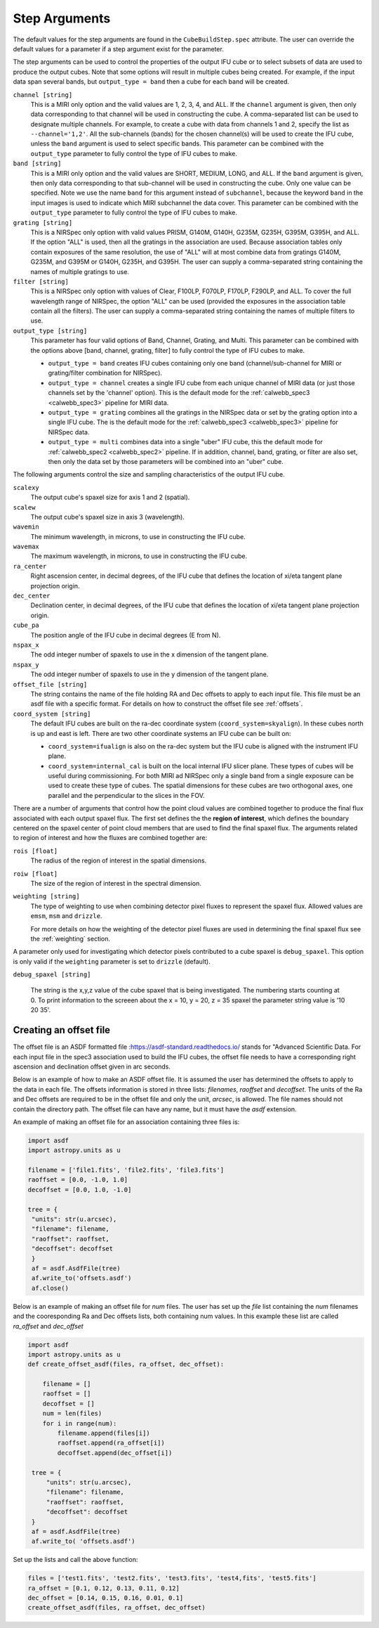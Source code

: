 .. _arguments:

Step Arguments
==============
The default values for the step arguments are found in the ``CubeBuildStep.spec`` attribute.
The user can override the default values for a parameter if a step argument exist for the parameter. 

The  step arguments can be used to control the properties of the output IFU cube or to select  subsets of data are used to produce the output cubes. Note that some options will result in multiple cubes being
created. For example, if the input data span several bands, but ``output_type = band``  then a cube for
each band will be created.

``channel [string]``
  This is a MIRI only option and the valid values are 1, 2, 3, 4, and ALL.
  If the ``channel`` argument is given, then only data corresponding to that channel  will be used in
  constructing the cube.  A comma-separated list can be used to designate multiple channels.
  For example, to create a cube with data from channels 1 and 2, specify the
  list as ``--channel='1,2'``.  All the sub-channels (bands) for the chosen channel(s) will
  be used to create the IFU cube, unless the ``band`` argument is used to select specific bands.  This parameter can be combined
  with the ``output_type``  parameter  to fully control the type of IFU cubes to make.

``band [string]``
  This is a MIRI only option and the valid values are SHORT, MEDIUM, LONG, and ALL.
  If the ``band`` argument is given, then only data corresponding
  to that sub-channel will be used in constructing the cube. Only one value can be specified. 
  Note we use the name ``band`` for this argument instead of
  ``subchannel``, because the keyword ``band`` in the input images is used to indicate which MIRI subchannel the
  data cover.   This parameter can be combined
  with the ``output_type``  parameter  to fully control the type of IFU
  cubes to make.

``grating [string]``
  This is a NIRSpec only option with valid values PRISM, G140M, G140H, G235M, G235H, G395M, G395H, and ALL.
  If the option "ALL" is used, then all the gratings in the association are used.
  Because association tables only contain exposures of the same resolution, the use of "ALL" will at most combine
  data from gratings G140M, G235M, and G395M or G140H, G235H, and G395H. The user can supply a comma-separated string
  containing the names of multiple gratings to use.

``filter [string]``
  This is a NIRSpec only option with values of Clear, F100LP, F070LP, F170LP, F290LP, and ALL.
  To cover the full wavelength range of NIRSpec, the option "ALL" can be used (provided the exposures in the
  association table contain all the filters). The user can supply a comma-separated string containing the names of
  multiple filters to use.

``output_type [string]``
  This parameter has four valid options of Band, Channel, Grating, and Multi. This parameter can be combined
  with the options above [band, channel, grating, filter] to fully control the type of IFU
  cubes to make.

  - ``output_type = band`` creates IFU cubes containing only one band
    (channel/sub-channel for MIRI or grating/filter combination for NIRSpec).

  - ``output_type = channel`` creates a single IFU cube from each unique channel of MIRI data
    (or just those channels set by the 'channel' option). This is the default mode for the
    :ref:`calwebb_spec3 <calwebb_spec3>` pipeline for MIRI data. 

  - ``output_type = grating`` combines all the gratings in the NIRSpec data or set by the
    grating option into a single IFU cube. The is the default mode for the
    :ref:`calwebb_spec3 <calwebb_spec3>` pipeline for NIRSpec data. 

  - ``output_type = multi`` combines data  into a single "uber" IFU cube, this the default mode for
    :ref:`calwebb_spec2 <calwebb_spec2>` pipeline.  
    If in addition,  channel, band, grating, or filter are also set, then only the data set by those
    parameters will be combined into an "uber" cube.

The following arguments control the size and sampling characteristics of the output IFU cube.

``scalexy``
  The output cube's spaxel size for  axis 1 and 2 (spatial).

``scalew``
  The output cube's spaxel size in axis 3 (wavelength).

``wavemin``
  The minimum wavelength, in microns, to use in constructing the IFU cube.

``wavemax``
  The maximum wavelength, in microns, to use in constructing the IFU cube.

``ra_center``
  Right ascension center, in decimal degrees, of the IFU cube that defines the location of xi/eta tangent plane projection origin.

``dec_center``
  Declination center, in decimal degrees, of the IFU cube that defines the location of xi/eta tangent plane projection origin.

``cube_pa``
  The position angle of the IFU cube in decimal degrees (E from N).

``nspax_x``
  The odd integer number of spaxels to use in the x dimension of the tangent plane.

``nspax_y``
  The odd integer number of spaxels to use in the y dimension of the tangent plane.

``offset_file [string]``
  The string contains the name of the file holding RA and Dec offsets to apply to each input file. This file
  must be an asdf file with a specific format. For details on how to construct the offset file see
  :ref:`offsets`. 


``coord_system [string]``
  The default IFU cubes are built on the ra-dec coordinate system (``coord_system=skyalign``). In these cubes north is up 
  and east is left. There are two other coordinate systems an IFU cube can be built on:

  - ``coord_system=ifualign`` is also on the ra-dec system but the IFU cube is aligned with the instrument IFU plane. 
  - ``coord_system=internal_cal`` is built on the local internal IFU slicer plane. These types of cubes will be useful during commissioning. For both MIRI ad NIRSpec only a single band from a single exposure can be used to create these type of cubes. The spatial dimensions for these cubes are two orthogonal axes, one parallel and the perpendicular to the slices in the FOV. 

There are a number of arguments that control how the point cloud values are combined together to produce the final
flux associated with each output spaxel flux. The first set defines the the  **region of interest**,  which defines the
boundary centered on the spaxel center of   point cloud members that are used to find the final spaxel flux.
The arguments related to region of interest and how the fluxes are combined together are:

``rois [float]``
  The radius of the region of interest in the spatial  dimensions.

``roiw [float]``
  The size of the region of interest in the spectral dimension.

``weighting [string]``
  The type of weighting to use when combining detector pixel fluxes to represent the spaxel flux. Allowed values are
  ``emsm``,  ``msm`` and ``drizzle``. 

  For more details on how the weighting of the detector pixel fluxes are used in determining the final spaxel flux see
  the :ref:`weighting` section.

A parameter only used for investigating which detector pixels contributed to a cube spaxel is ``debug_spaxel``. This option is only valid if the ``weighting`` parameter is set to ``drizzle`` (default). 

``debug_spaxel [string]``

  The string is the x,y,z value of the cube spaxel that is being investigated. The  numbering starts counting at 0.
  To print information to the screeen about the x = 10, y = 20, z = 35 spaxel the parameter string value is '10 20 35'.

.. _offsets:

Creating an offset file
-----------------------

The offset file is an ASDF formatted file :`<https://asdf-standard.readthedocs.io/>`_ stands for "Advanced Scientific Data.
For each input file in the spec3 association used to build the IFU cubes, the offset file needs to have a
corresponding right ascension and declination offset given in arc seconds.

Below is an example of how to make an ASDF offset file. It is assumed the user has determined the
offsets to apply to the data in each file. The offsets information is stored in three lists:
`filenames`, `raoffset` and `decoffset`.  The units of the Ra and Dec offsets 
are required to be in the offset file and only the unit, `arcsec`, is allowed. The file names should
not contain the directory path. The offset file can have any name, but it must have the `asdf` extension.

An example of making an offset file for an association containing three files is:

.. code-block:: python
		
   import asdf
   import astropy.units as u
   
   filename = ['file1.fits', 'file2.fits', 'file3.fits']
   raoffset = [0.0, -1.0, 1.0]
   decoffset = [0.0, 1.0, -1.0]

   tree = {
    "units": str(u.arcsec),
    "filename": filename,
    "raoffset": raoffset,
    "decoffset": decoffset
    }
    af = asdf.AsdfFile(tree)
    af.write_to('offsets.asdf')
    af.close()
    



Below is an  example of making an offset file for `num` files.  
The user has  set up the  `file` list containing the `num` filenames and the 
cooresponding Ra and Dec offsets lists, both containing num values. In this example
these list are called  `ra_offset` and `dec_offset`


.. code-block:: python
		
   import asdf
   import astropy.units as u
   def create_offset_asdf(files, ra_offset, dec_offset):

       filename = []
       raoffset = []
       decoffset = []
       num = len(files)
       for i in range(num):
           filename.append(files[i])
           raoffset.append(ra_offset[i])
           decoffset.append(dec_offset[i])

    tree = {
        "units": str(u.arcsec),
        "filename": filename,
        "raoffset": raoffset,
        "decoffset": decoffset
    }
    af = asdf.AsdfFile(tree)
    af.write_to( 'offsets.asdf')


Set up the lists and call the above function:

.. code-block:: python
		
    files = ['test1.fits', 'test2.fits', 'test3.fits', 'test4,fits', 'test5.fits']
    ra_offset = [0.1, 0.12, 0.13, 0.11, 0.12]
    dec_offset = [0.14, 0.15, 0.16, 0.01, 0.1]
    create_offset_asdf(files, ra_offset, dec_offset)    

    
